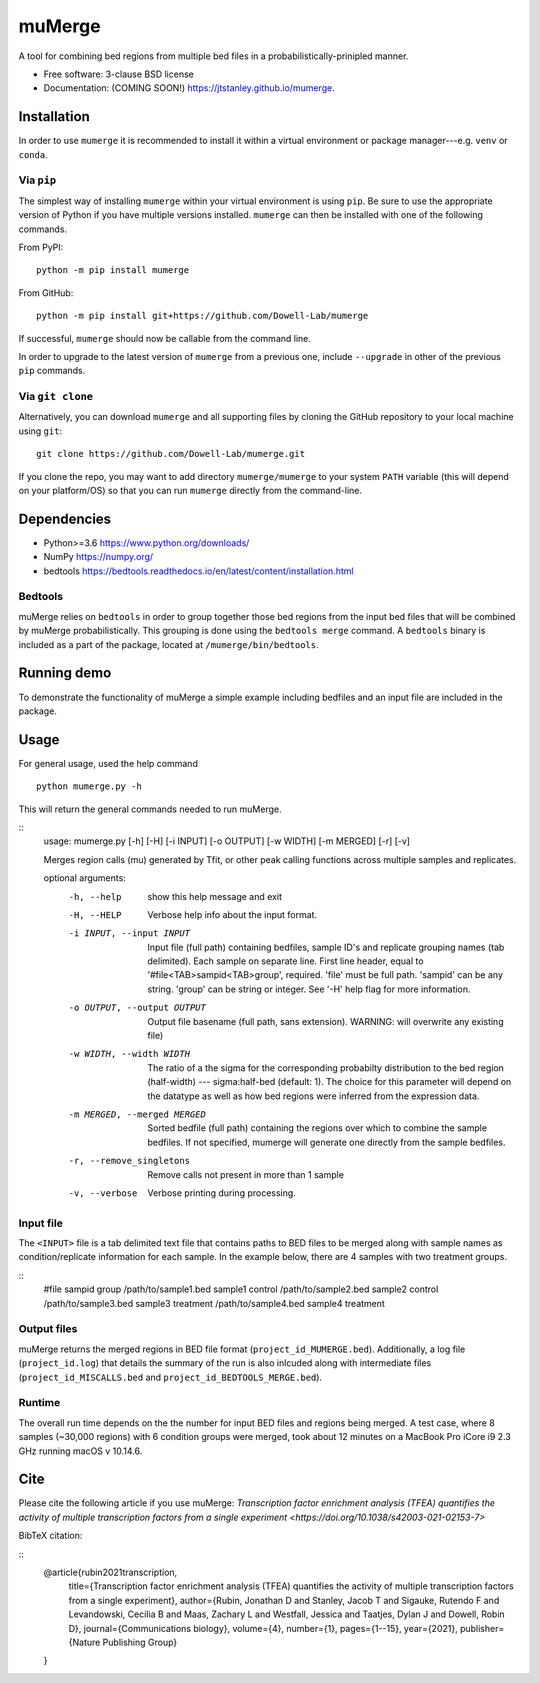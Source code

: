 =======
muMerge
=======

..
  .. image:: https://img.shields.io/travis/jtstanley/mumerge.svg
        :target: https://travis-ci.org/jtstanley/mumerge

  .. image:: https://img.shields.io/pypi/v/mumerge.svg
        :target: https://pypi.python.org/pypi/mumerge


A tool for combining bed regions from multiple bed files in a probabilistically-prinipled manner.

* Free software: 3-clause BSD license
* Documentation: (COMING SOON!) https://jtstanley.github.io/mumerge.

Installation
============
In order to use ``mumerge`` it is recommended to install it within a virtual environment or package manager---e.g. ``venv`` or ``conda``.

Via ``pip``
---------
The simplest way of installing ``mumerge`` within your virtual environment is using ``pip``. Be sure to use the appropriate version of Python if you have multiple versions installed. ``mumerge`` can then be installed with one of the following commands. 

From PyPI:
::
    python -m pip install mumerge


From GitHub:
::
    python -m pip install git+https://github.com/Dowell-Lab/mumerge

If successful, ``mumerge`` should now be callable from the command line.

In order to upgrade to the latest version of ``mumerge`` from a previous one, include ``--upgrade`` in other of the previous ``pip`` commands.

Via ``git clone``
---------------
Alternatively, you can download ``mumerge`` and all supporting files by cloning the GitHub repository to your local machine using ``git``:
::
    git clone https://github.com/Dowell-Lab/mumerge.git

If you clone the repo, you may want to add directory ``mumerge/mumerge`` to your system ``PATH`` variable (this will depend on your platform/OS) so that you can run ``mumerge`` directly from the command-line.

Dependencies
============
* Python\>=3.6 https://www.python.org/downloads/
* NumPy https://numpy.org/
* bedtools https://bedtools.readthedocs.io/en/latest/content/installation.html

Bedtools
--------
muMerge relies on ``bedtools`` in order to group together those bed regions from the input bed files that will be combined by muMerge probabilistically. This grouping is done using the ``bedtools merge`` command. A ``bedtools`` binary is included as a part of the package, located at ``/mumerge/bin/bedtools``.

Running demo
============
To demonstrate the functionality of muMerge a simple example including bedfiles and an input file are included in the package.

Usage
=====

For general usage, used the help command
::
    python mumerge.py -h

This will return the general commands needed to run muMerge.

::
    usage: mumerge.py [-h] [-H] [-i INPUT] [-o OUTPUT] [-w WIDTH] [-m MERGED] [-r] [-v]

    Merges region calls (mu) generated by Tfit, or other peak calling functions across multiple samples and replicates.

    optional arguments:
      -h, --help            show this help message and exit
      -H, --HELP            Verbose help info about the input format.
      -i INPUT, --input INPUT
                            Input file (full path) containing bedfiles, sample ID's and replicate grouping names (tab delimited). Each sample on separate line. First line header, equal to '#file<TAB>sampid<TAB>group', required. 'file' must be full path. 'sampid' can be any string. 'group' can be string or integer. See '-H' help flag for more information.
      -o OUTPUT, --output OUTPUT
                            Output file basename (full path, sans extension). WARNING: will overwrite any existing file)
      -w WIDTH, --width WIDTH
                            The ratio of a the sigma for the corresponding probabilty distribution to the bed region (half-width) --- sigma:half-bed (default: 1). The choice for this parameter will depend on the datatype as well as how bed regions were inferred from the expression data.
      -m MERGED, --merged MERGED
                            Sorted bedfile (full path) containing the regions over which to combine the sample bedfiles. If not specified, mumerge will generate one directly from the sample bedfiles.
      -r, --remove_singletons
                            Remove calls not present in more than 1 sample
      -v, --verbose         Verbose printing during processing.

Input file
----------
The ``<INPUT>`` file is a tab delimited text file that contains paths to BED files to be merged along with sample names as condition/replicate information for each sample. In the example below, there are 4 samples with two treatment groups.

::
    #file   sampid  group
    /path/to/sample1.bed    sample1 control
    /path/to/sample2.bed    sample2 control
    /path/to/sample3.bed    sample3 treatment
    /path/to/sample4.bed    sample4 treatment

Output files
------------
muMerge returns the merged regions in BED file format (``project_id_MUMERGE.bed``). Additionally, a log file (``project_id.log``) that details the summary of the run is also inlcuded along with intermediate files (``project_id_MISCALLS.bed`` and ``project_id_BEDTOOLS_MERGE.bed``).

Runtime
-------
The overall run time depends on the the number for input BED files and regions being merged. A test case, where 8 samples (~30,000 regions) with 6 condition groups were merged, took about 12 minutes on a MacBook Pro iCore i9 2.3 GHz running macOS v 10.14.6.

Cite
====
Please cite the following article if you use muMerge: `Transcription factor enrichment analysis (TFEA) quantifies the activity of multiple transcription factors from a single experiment <https://doi.org/10.1038/s42003-021-02153-7>`

BibTeX citation:

::
    @article{rubin2021transcription,
      title={Transcription factor enrichment analysis (TFEA) quantifies the activity of multiple transcription factors from a single experiment},
      author={Rubin, Jonathan D and Stanley, Jacob T and Sigauke, Rutendo F and Levandowski, Cecilia B and Maas, Zachary L and Westfall, Jessica and Taatjes, Dylan J and Dowell, Robin D},
      journal={Communications biology},
      volume={4},
      number={1},
      pages={1--15},
      year={2021},
      publisher={Nature Publishing Group}
    }
